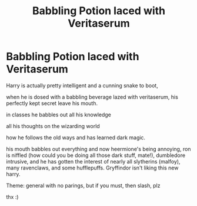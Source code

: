 #+TITLE: Babbling Potion laced with Veritaserum

* Babbling Potion laced with Veritaserum
:PROPERTIES:
:Author: Rosier-Demon
:Score: 0
:DateUnix: 1598614854.0
:DateShort: 2020-Aug-28
:FlairText: Prompt
:END:
Harry is actually pretty intelligent and a cunning snake to boot,

when he is dosed with a babbling beverage lazed with veritaserum, his perfectly kept secret leave his mouth.

in classes he babbles out all his knowledge

all his thoughts on the wizarding world

how he follows the old ways and has learned dark magic.

his mouth babbles out everything and now heermione's being annoying, ron is niffled (how could you be doing all those dark stuff, mate!), dumbledore intrusive, and he has gotten the interest of nearly all slytherins (malfoy), many ravenclaws, and some hufflepuffs. Gryffindor isn't liking this new harry.

Theme: general with no parings, but if you must, then slash, plz

thx :)

